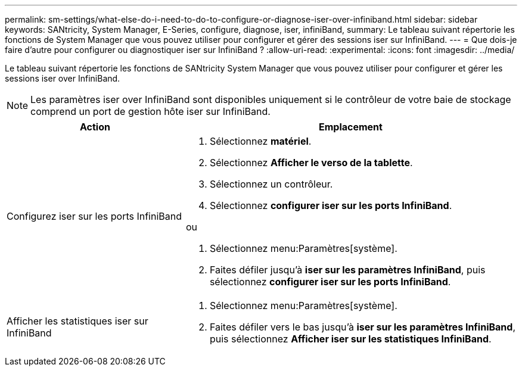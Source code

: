 ---
permalink: sm-settings/what-else-do-i-need-to-do-to-configure-or-diagnose-iser-over-infiniband.html 
sidebar: sidebar 
keywords: SANtricity, System Manager, E-Series, configure, diagnose, iser, infiniBand, 
summary: Le tableau suivant répertorie les fonctions de System Manager que vous pouvez utiliser pour configurer et gérer des sessions iser sur InfiniBand. 
---
= Que dois-je faire d'autre pour configurer ou diagnostiquer iser sur InfiniBand ?
:allow-uri-read: 
:experimental: 
:icons: font
:imagesdir: ../media/


[role="lead"]
Le tableau suivant répertorie les fonctions de SANtricity System Manager que vous pouvez utiliser pour configurer et gérer les sessions iser over InfiniBand.

[NOTE]
====
Les paramètres iser over InfiniBand sont disponibles uniquement si le contrôleur de votre baie de stockage comprend un port de gestion hôte iser sur InfiniBand.

====
[cols="35h,~"]
|===
| Action | Emplacement 


 a| 
Configurez iser sur les ports InfiniBand
 a| 
. Sélectionnez *matériel*.
. Sélectionnez *Afficher le verso de la tablette*.
. Sélectionnez un contrôleur.
. Sélectionnez *configurer iser sur les ports InfiniBand*.


ou

. Sélectionnez menu:Paramètres[système].
. Faites défiler jusqu'à *iser sur les paramètres InfiniBand*, puis sélectionnez *configurer iser sur les ports InfiniBand*.




 a| 
Afficher les statistiques iser sur InfiniBand
 a| 
. Sélectionnez menu:Paramètres[système].
. Faites défiler vers le bas jusqu'à *iser sur les paramètres InfiniBand*, puis sélectionnez *Afficher iser sur les statistiques InfiniBand*.


|===